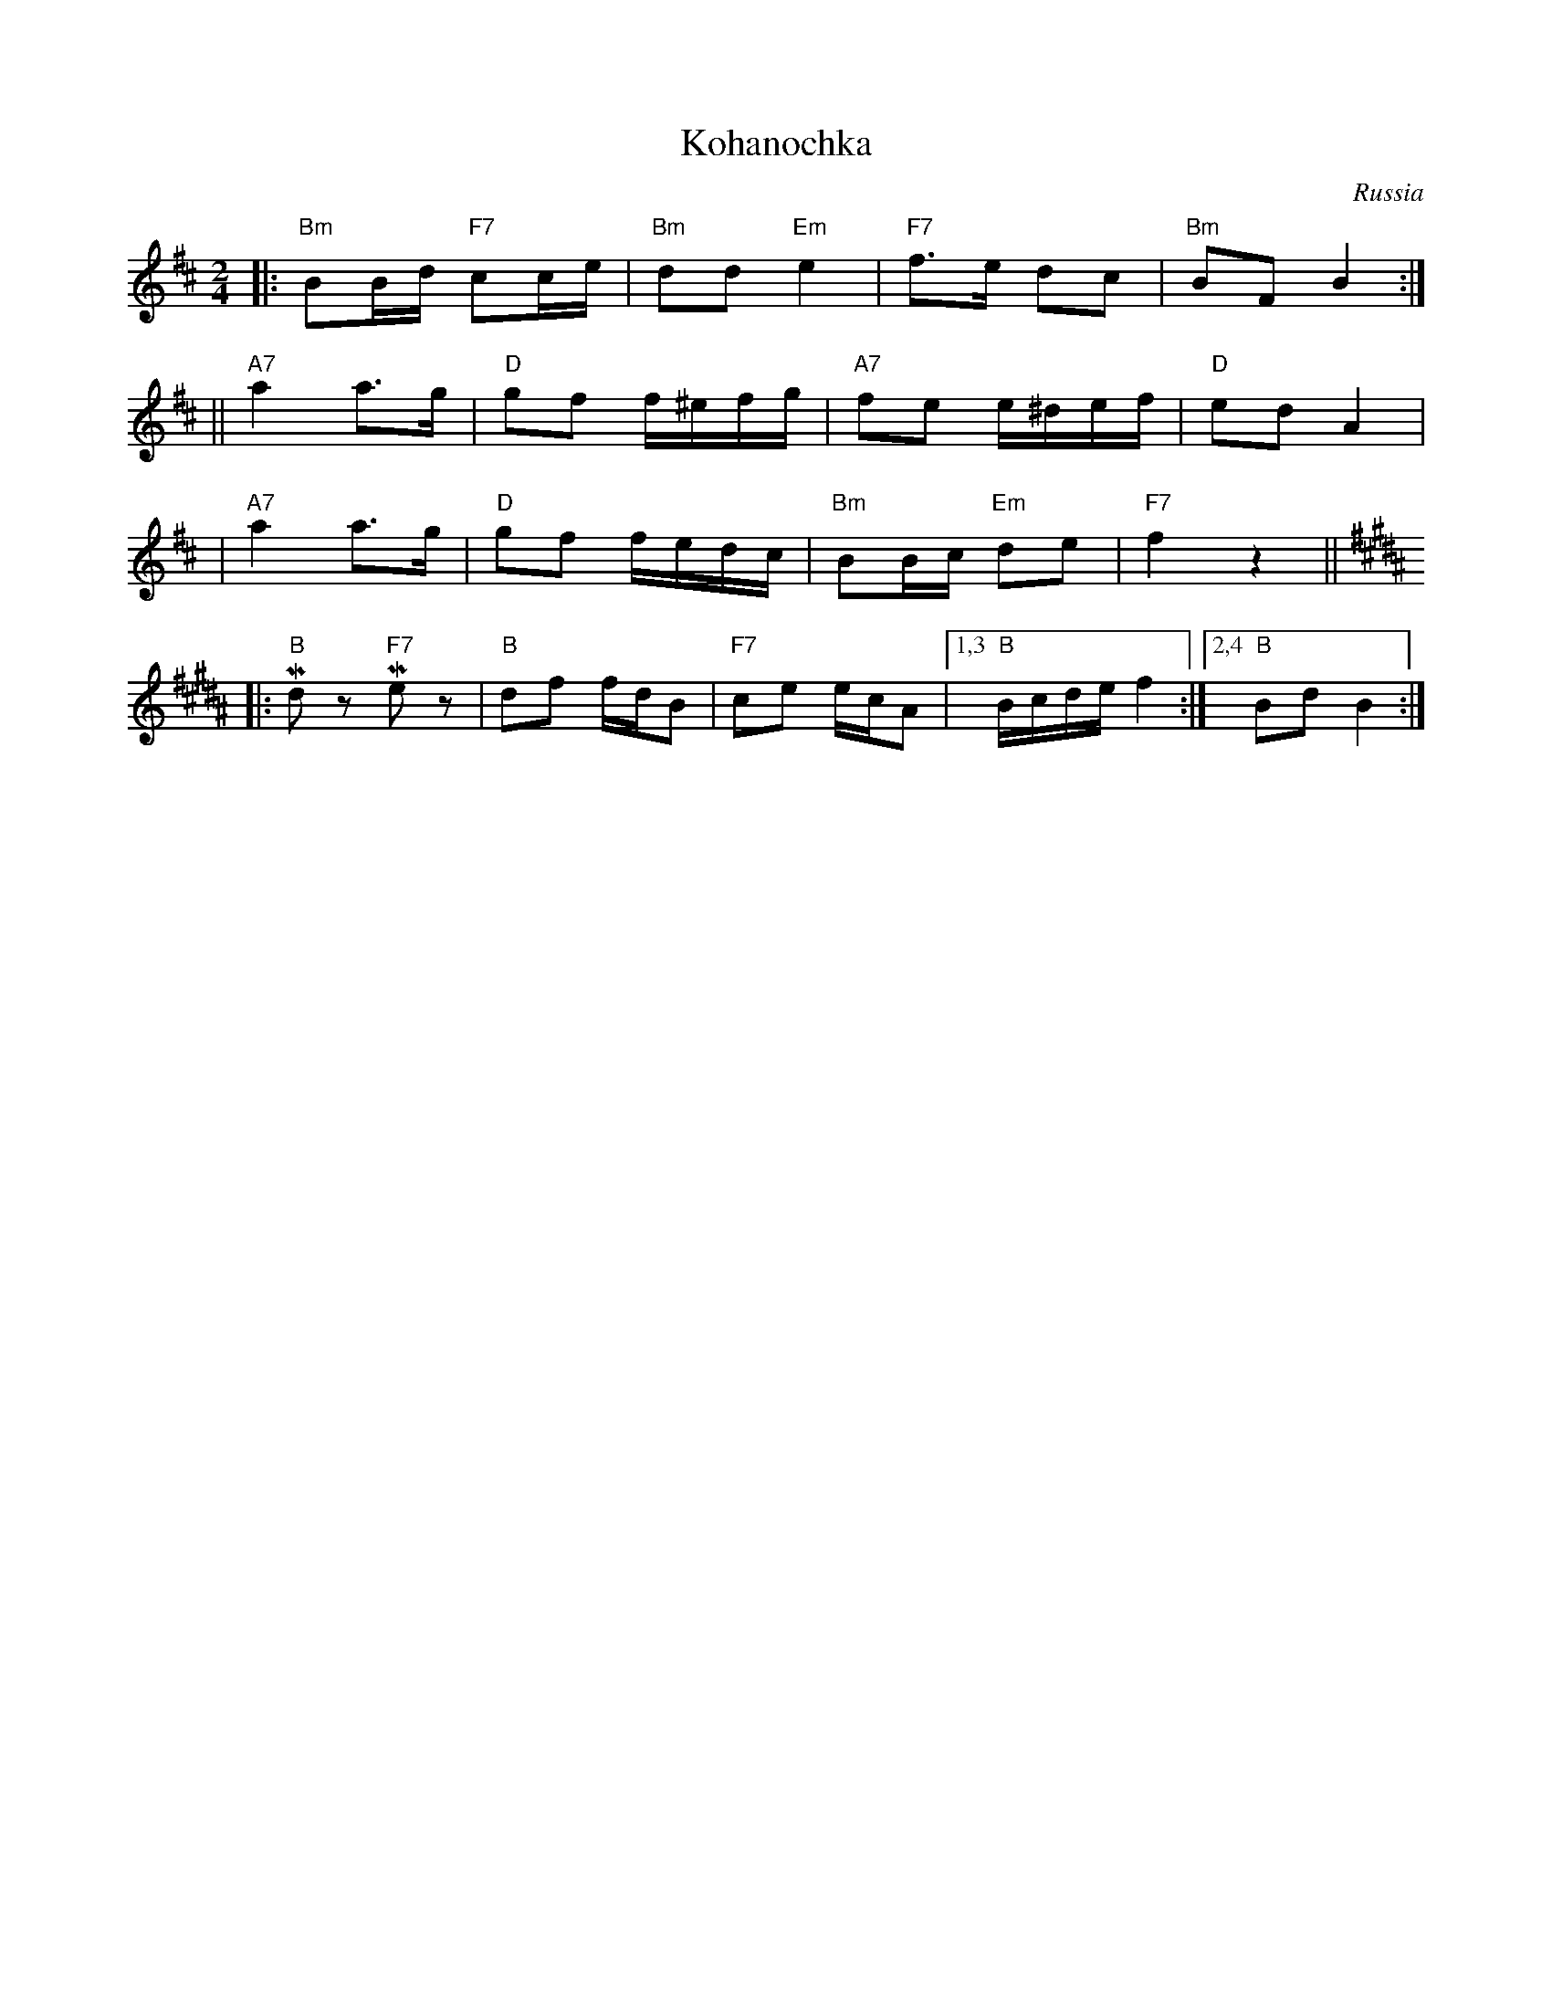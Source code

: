 X: 349
T: Kohanochka
O: Russia
R: Polka
Z: John Chambers <jc:trillian.mit.edu>
M: 2/4
L: 1/16
K: Bm
|: "Bm"B2Bd "F7"c2ce | "Bm"d2d2 "Em"e4 | "F7"f3e d2c2 | "Bm"B2F2 B4 :|
|| "A7"a4 a3g | "D"g2f2 f^efg | "A7"f2e2 e^def | "D"e2d2 A4 |
|  "A7"a4 a3g | "D"g2f2 fedc | "Bm"B2Bc "Em"d2e2 | "F7"f4 z4 || [K:B]
|: "B"Md2z2 "F7"Me2z2 | "B"d2f2 fdB2 | "F7"c2e2 ecA2 |1,3 "B"Bcde f4 :|2,4 "B"B2d2 B4 :|
